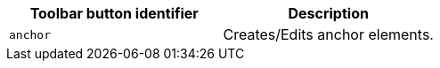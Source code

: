 [cols=",",options="header",]
|===
|Toolbar button identifier |Description
|`+anchor+` |Creates/Edits anchor elements.
|===
